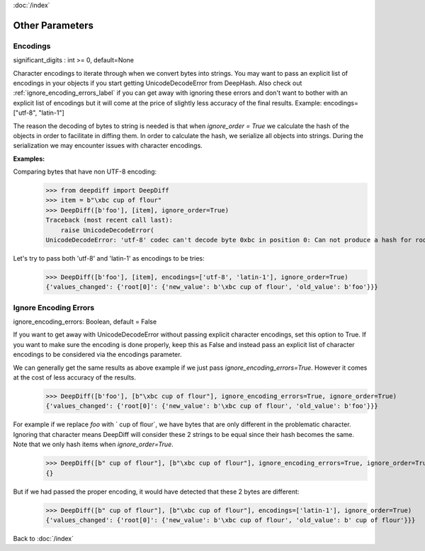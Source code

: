 :doc:`/index`

Other Parameters
================


.. _encodings_label:

Encodings
---------

significant_digits : int >= 0, default=None

Character encodings to iterate through when we convert bytes into strings. You may want to pass an explicit list of encodings in your objects if you start getting UnicodeDecodeError from DeepHash. Also check out :ref:`ignore_encoding_errors_label` if you can get away with ignoring these errors and don't want to bother with an explicit list of encodings but it will come at the price of slightly less accuracy of the final results. Example: encodings=["utf-8", "latin-1"]

The reason the decoding of bytes to string is needed is that when `ignore_order = True` we calculate the hash of the objects in order to facilitate in diffing them. In order to calculate the hash, we serialize all objects into strings. During the serialization we may encounter issues with character encodings.

**Examples:**

Comparing bytes that have non UTF-8 encoding:
    >>> from deepdiff import DeepDiff
    >>> item = b"\xbc cup of flour"
    >>> DeepDiff([b'foo'], [item], ignore_order=True)
    Traceback (most recent call last):
        raise UnicodeDecodeError(
    UnicodeDecodeError: 'utf-8' codec can't decode byte 0xbc in position 0: Can not produce a hash for root: invalid start byte in 'p of flo...'. Please either pass ignore_encoding_errors=True or pass the encoding via encodings=['utf-8', '...'].

Let's try to pass both 'utf-8' and 'latin-1' as encodings to be tries:
    >>> DeepDiff([b'foo'], [item], encodings=['utf-8', 'latin-1'], ignore_order=True)
    {'values_changed': {'root[0]': {'new_value': b'\xbc cup of flour', 'old_value': b'foo'}}}


.. _ignore_encoding_errors_label:

Ignore Encoding Errors
----------------------

ignore_encoding_errors: Boolean, default = False

If you want to get away with UnicodeDecodeError without passing explicit character encodings, set this option to True. If you want to make sure the encoding is done properly, keep this as False and instead pass an explicit list of character encodings to be considered via the encodings parameter.

We can generally get the same results as above example if we just pass `ignore_encoding_errors=True`. However it comes at the cost of less accuracy of the results.
    >>> DeepDiff([b'foo'], [b"\xbc cup of flour"], ignore_encoding_errors=True, ignore_order=True)
    {'values_changed': {'root[0]': {'new_value': b'\xbc cup of flour', 'old_value': b'foo'}}}

For example if we replace `foo` with ` cup of flour`, we have bytes that are only different in the problematic character. Ignoring that character means DeepDiff will consider these 2 strings to be equal since their hash becomes the same. Note that we only hash items when `ignore_order=True`.
    >>> DeepDiff([b" cup of flour"], [b"\xbc cup of flour"], ignore_encoding_errors=True, ignore_order=True)
    {}

But if we had passed the proper encoding, it would have detected that these 2 bytes are different:
    >>> DeepDiff([b" cup of flour"], [b"\xbc cup of flour"], encodings=['latin-1'], ignore_order=True)
    {'values_changed': {'root[0]': {'new_value': b'\xbc cup of flour', 'old_value': b' cup of flour'}}}


Back to :doc:`/index`
